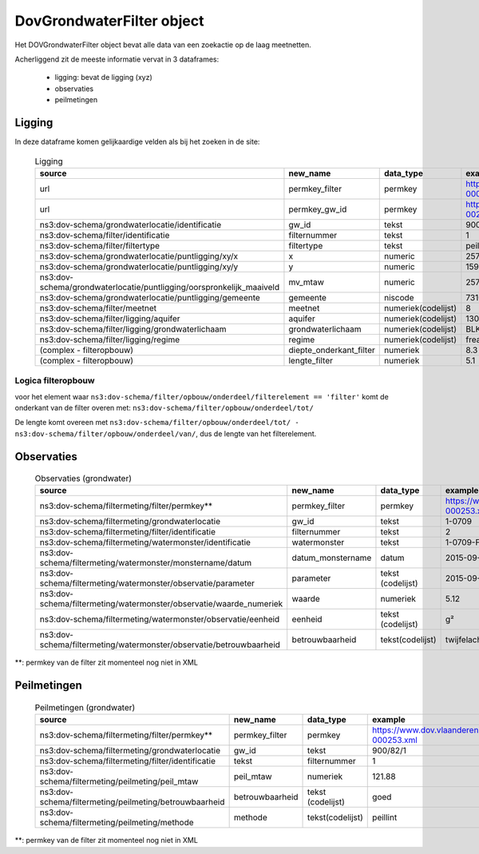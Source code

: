 DovGrondwaterFilter object
==========================

Het DOVGrondwaterFilter object bevat alle data van een zoekactie op de laag meetnetten.

Acherliggend zit de meeste informatie vervat in 3 dataframes:

 * ligging: bevat de ligging (xyz)
 * observaties
 * peilmetingen


Ligging
~~~~~~~
In deze dataframe komen gelijkaardige velden als bij het zoeken in de site:

  .. csv-table:: Ligging
    :header-rows: 1

    source,new_name,data_type,example
    url,permkey_filter,permkey, https://www.dov.vlaanderen.be/data/filter/2003-000253.xml
    url,permkey_gw_id,permkey, https://www.dov.vlaanderen.be/data/put/2017-002063.xml
    ns3:dov-schema/grondwaterlocatie/identificatie, gw_id, tekst, 900/82/1
    ns3:dov-schema/filter/identificatie, filternummer, tekst, 1
    ns3:dov-schema/filter/filtertype, filtertype, tekst, peilfilter
    ns3:dov-schema/grondwaterlocatie/puntligging/xy/x, x, numeric, 257021.8
    ns3:dov-schema/grondwaterlocatie/puntligging/xy/y, y, numeric, 159758.4
    ns3:dov-schema/grondwaterlocatie/puntligging/oorspronkelijk_maaiveld, mv_mtaw, numeric, 257021.8
    ns3:dov-schema/grondwaterlocatie/puntligging/gemeente, gemeente, niscode, 73109
    ns3:dov-schema/filter/meetnet, meetnet, numeriek(codelijst), 8
    ns3:dov-schema/filter/ligging/aquifer, aquifer, numeriek(codelijst), 1300
    ns3:dov-schema/filter/ligging/grondwaterlichaam, grondwaterlichaam, numeriek(codelijst), BLKS_1100_GWL_1M
    ns3:dov-schema/filter/ligging/regime, regime, numeriek(codelijst), freatisch
    (complex - filteropbouw), diepte_onderkant_filter, numeriek, 8.3
    (complex - filteropbouw), lengte_filter, numeriek, 5.1


Logica filteropbouw
-------------------
voor het element waar
``ns3:dov-schema/filter/opbouw/onderdeel/filterelement == 'filter'``
komt de onderkant van de filter overen met:
``ns3:dov-schema/filter/opbouw/onderdeel/tot/``

De lengte komt overeen met
``ns3:dov-schema/filter/opbouw/onderdeel/tot/ -
ns3:dov-schema/filter/opbouw/onderdeel/van/``, dus de lengte van het filterelement.


Observaties
~~~~~~~~~~~

  .. csv-table:: Observaties (grondwater)
    :header-rows: 1

    source,new_name,data_type,example
    ns3:dov-schema/filtermeting/filter/permkey**, permkey_filter, permkey, https://www.dov.vlaanderen.be/data/filter/2003-000253.xml
    ns3:dov-schema/filtermeting/grondwaterlocatie, gw_id, tekst, 1-0709
    ns3:dov-schema/filtermeting/filter/identificatie, filternummer, tekst, 2
    ns3:dov-schema/filtermeting/watermonster/identificatie, watermonster, tekst, 1-0709-F2/M2015
    ns3:dov-schema/filtermeting/watermonster/monstername/datum, datum_monstername,datum, 2015-09-03
    ns3:dov-schema/filtermeting/watermonster/observatie/parameter, parameter, tekst (codelijst), 2015-09-03
    ns3:dov-schema/filtermeting/watermonster/observatie/waarde_numeriek, waarde, numeriek, 5.12
    ns3:dov-schema/filtermeting/watermonster/observatie/eenheid, eenheid, tekst (codelijst),g²
    ns3:dov-schema/filtermeting/watermonster/observatie/betrouwbaarheid, betrouwbaarheid, tekst(codelijst), twijfelachtig

**: permkey van de filter zit momenteel nog niet in XML

Peilmetingen
~~~~~~~~~~~~

  .. csv-table:: Peilmetingen (grondwater)
    :header-rows: 1

    source,new_name,data_type,example
    ns3:dov-schema/filtermeting/filter/permkey**, permkey_filter, permkey, https://www.dov.vlaanderen.be/data/filter/2003-000253.xml
    ns3:dov-schema/filtermeting/grondwaterlocatie, gw_id, tekst, 900/82/1
    ns3:dov-schema/filtermeting/filter/identificatie, tekst, filternummer, 1
    ns3:dov-schema/filtermeting/peilmeting/peil_mtaw, peil_mtaw, numeriek, 121.88
    ns3:dov-schema/filtermeting/peilmeting/betrouwbaarheid, betrouwbaarheid, tekst (codelijst), goed
    ns3:dov-schema/filtermeting/peilmeting/methode, methode, tekst(codelijst), peillint

**: permkey van de filter zit momenteel nog niet in XML
